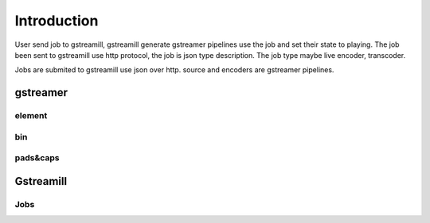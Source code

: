 Introduction
************

User send job to gstreamill, gstreamill generate gstreamer pipelines use the job and set their state to playing. The job been sent to gstreamill use http protocol, the job is json type description. The job type maybe live encoder, transcoder.

.. image:: _static/diagram.png

Jobs are submited to gstreamill use json over http. source and encoders are gstreamer pipelines.

gstreamer
=========


element
-------


bin
---

pads&caps
----------


Gstreamill
==========

Jobs
----
